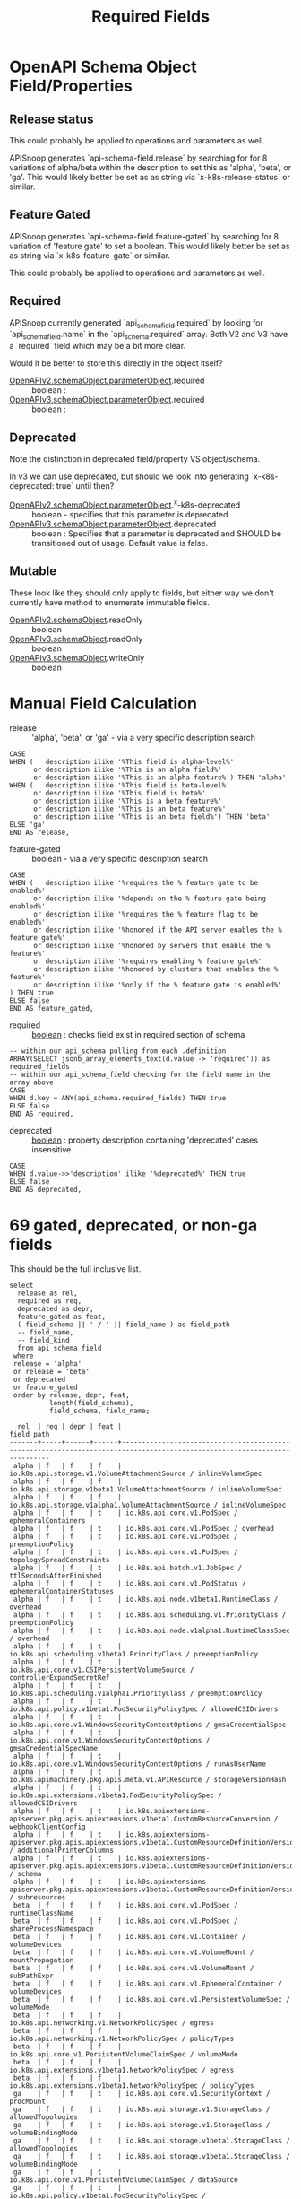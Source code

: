 #+TITLE: Required Fields
* OpenAPI Schema Object Field/Properties
** Release status

This could probably be applied to operations and parameters as well.

APISnoop generates `api-schema-field.release` by searching for for 8 variations
of alpha/beta within the description to set this as 'alpha', 'beta', or 'ga'.
This would likely better be set as as string via `x-k8s-release-status` or
similar.

** Feature Gated

APISnoop generates `api-schema-field.feature-gated` by searching for 8 variation
of 'feature gate' to set a boolean. This would likely better be set as as string
via `x-k8s-feature-gate` or similar.

This could probably be applied to operations and parameters as well.

** Required
   
APISnoop currently generated `api_schema_field.required` by looking for
`api_schema_field.name` in the `api_schema.required` array. Both V2 and V3 have
a `required` field which may be a bit more clear.

Would it be better to store this directly in the object itself?

- [[https://swagger.io/specification/v2/#parameterObject][OpenAPIv2.schemaObject.parameterObject]].required :: boolean :
- [[https://swagger.io/specification/#parameterObject][OpenAPIv3.schemaObject.parameterObject]].required :: boolean :

** Deprecated

Note the distinction in deprecated field/property VS object/schema.

In v3 we can use deprecated, but should we look into generating `x-k8s-deprecated: true` until then?

- [[https://swagger.io/specification/v2/#parameterObject][OpenAPIv2.schemaObject.parameterObject]].^x-k8s-deprecated :: boolean - specifies that this parameter is deprecated
- [[https://swagger.io/specification/#parameterObject][OpenAPIv3.schemaObject.parameterObject]].deprecated :: boolean : Specifies that a parameter is
     deprecated and SHOULD be transitioned out of usage. Default value is false.

** Mutable

These look like they should only apply to fields, but either way we don't currently have method to enumerate immutable fields.

- [[https://swagger.io/specification/v2/#schemaObject][OpenAPIv2.schemaObject]].readOnly :: boolean
- [[https://swagger.io/specification/v2/#schemaObject][OpenAPIv3.schemaObject]].readOnly :: boolean
- [[https://swagger.io/specification/v2/#schemaObject][OpenAPIv3.schemaObject]].writeOnly :: boolean

* Manual Field Calculation
  
- release :: 'alpha', 'beta', or 'ga' - via a very specific description search 

#+NAME: feature gated query matcher
#+BEGIN_SRC sql-mode
  CASE
  WHEN (   description ilike '%This field is alpha-level%'
        or description ilike '%This is an alpha field%'
        or description ilike '%This is an alpha feature%') THEN 'alpha'
  WHEN (   description ilike '%This field is beta-level%'
        or description ilike '%This field is beta%'
        or description ilike '%This is a beta feature%'
        or description ilike '%This is an beta feature%'
        or description ilike '%This is an beta field%') THEN 'beta'
  ELSE 'ga'
  END AS release,
#+END_SRC

- feature-gated :: boolean - via a very specific description search

#+NAME: feature gated query matcher
#+BEGIN_SRC sql-mode
  CASE
  WHEN (   description ilike '%requires the % feature gate to be enabled%'
        or description ilike '%depends on the % feature gate being enabled%'
        or description ilike '%requires the % feature flag to be enabled%'
        or description ilike '%honored if the API server enables the % feature gate%'
        or description ilike '%honored by servers that enable the % feature%'
        or description ilike '%requires enabling % feature gate%'
        or description ilike '%honored by clusters that enables the % feature%'
        or description ilike '%only if the % feature gate is enabled%'
  ) THEN true
  ELSE false
  END AS feature_gated,
#+END_SRC

- required :: _boolean_ : checks field exist in required section of schema

#+BEGIN_SRC sql-mode
  -- within our api_schema pulling from each .definition
  ARRAY(SELECT jsonb_array_elements_text(d.value -> 'required')) as required_fields
  -- within our api_schema_field checking for the field name in the array above
  CASE
  WHEN d.key = ANY(api_schema.required_fields) THEN true
  ELSE false
  END AS required,
#+END_SRC

- deprecated :: _boolean_ : property description containing 'deprecated' cases insensitive

#+NAME: any mention of deprecation gives us this flag
#+BEGIN_SRC sql-mode
  CASE
  WHEN d.value->>'description' ilike '%deprecated%' THEN true
  ELSE false
  END AS deprecated,
#+END_SRC

* 69 gated, deprecated, or non-ga fields

This should be the full inclusive list.

#+NAME: alpha/beta, deprecated or feature_gated PodSpec fields
#+BEGIN_SRC sql-mode :exports both :eval never-export
  select
    release as rel,
    required as req,
    deprecated as depr,
    feature_gated as feat,
    ( field_schema || ' / ' || field_name ) as field_path
    -- field_name,
    -- field_kind
    from api_schema_field
   where
   release = 'alpha'
   or release = 'beta'
   or deprecated
   or feature_gated
   order by release, depr, feat,
            length(field_schema),
            field_schema, field_name;
#+END_SRC

#+RESULTS: alpha/beta, deprecated or feature_gated PodSpec fields
#+begin_src sql-mode
  rel  | req | depr | feat |                                                        field_path                                                        
-------+-----+------+------+--------------------------------------------------------------------------------------------------------------------------
 alpha | f   | f    | f    | io.k8s.api.storage.v1.VolumeAttachmentSource / inlineVolumeSpec
 alpha | f   | f    | f    | io.k8s.api.storage.v1beta1.VolumeAttachmentSource / inlineVolumeSpec
 alpha | f   | f    | f    | io.k8s.api.storage.v1alpha1.VolumeAttachmentSource / inlineVolumeSpec
 alpha | f   | f    | t    | io.k8s.api.core.v1.PodSpec / ephemeralContainers
 alpha | f   | f    | t    | io.k8s.api.core.v1.PodSpec / overhead
 alpha | f   | f    | t    | io.k8s.api.core.v1.PodSpec / preemptionPolicy
 alpha | f   | f    | t    | io.k8s.api.core.v1.PodSpec / topologySpreadConstraints
 alpha | f   | f    | t    | io.k8s.api.batch.v1.JobSpec / ttlSecondsAfterFinished
 alpha | f   | f    | t    | io.k8s.api.core.v1.PodStatus / ephemeralContainerStatuses
 alpha | f   | f    | t    | io.k8s.api.node.v1beta1.RuntimeClass / overhead
 alpha | f   | f    | t    | io.k8s.api.scheduling.v1.PriorityClass / preemptionPolicy
 alpha | f   | f    | t    | io.k8s.api.node.v1alpha1.RuntimeClassSpec / overhead
 alpha | f   | f    | t    | io.k8s.api.scheduling.v1beta1.PriorityClass / preemptionPolicy
 alpha | f   | f    | t    | io.k8s.api.core.v1.CSIPersistentVolumeSource / controllerExpandSecretRef
 alpha | f   | f    | t    | io.k8s.api.scheduling.v1alpha1.PriorityClass / preemptionPolicy
 alpha | f   | f    | t    | io.k8s.api.policy.v1beta1.PodSecurityPolicySpec / allowedCSIDrivers
 alpha | f   | f    | t    | io.k8s.api.core.v1.WindowsSecurityContextOptions / gmsaCredentialSpec
 alpha | f   | f    | t    | io.k8s.api.core.v1.WindowsSecurityContextOptions / gmsaCredentialSpecName
 alpha | f   | f    | t    | io.k8s.api.core.v1.WindowsSecurityContextOptions / runAsUserName
 alpha | f   | f    | t    | io.k8s.apimachinery.pkg.apis.meta.v1.APIResource / storageVersionHash
 alpha | f   | f    | t    | io.k8s.api.extensions.v1beta1.PodSecurityPolicySpec / allowedCSIDrivers
 alpha | f   | f    | t    | io.k8s.apiextensions-apiserver.pkg.apis.apiextensions.v1beta1.CustomResourceConversion / webhookClientConfig
 alpha | f   | f    | t    | io.k8s.apiextensions-apiserver.pkg.apis.apiextensions.v1beta1.CustomResourceDefinitionVersion / additionalPrinterColumns
 alpha | f   | f    | t    | io.k8s.apiextensions-apiserver.pkg.apis.apiextensions.v1beta1.CustomResourceDefinitionVersion / schema
 alpha | f   | f    | t    | io.k8s.apiextensions-apiserver.pkg.apis.apiextensions.v1beta1.CustomResourceDefinitionVersion / subresources
 beta  | f   | f    | f    | io.k8s.api.core.v1.PodSpec / runtimeClassName
 beta  | f   | f    | f    | io.k8s.api.core.v1.PodSpec / shareProcessNamespace
 beta  | f   | f    | f    | io.k8s.api.core.v1.Container / volumeDevices
 beta  | f   | f    | f    | io.k8s.api.core.v1.VolumeMount / mountPropagation
 beta  | f   | f    | f    | io.k8s.api.core.v1.VolumeMount / subPathExpr
 beta  | f   | f    | f    | io.k8s.api.core.v1.EphemeralContainer / volumeDevices
 beta  | f   | f    | f    | io.k8s.api.core.v1.PersistentVolumeSpec / volumeMode
 beta  | f   | f    | f    | io.k8s.api.networking.v1.NetworkPolicySpec / egress
 beta  | f   | f    | f    | io.k8s.api.networking.v1.NetworkPolicySpec / policyTypes
 beta  | f   | f    | f    | io.k8s.api.core.v1.PersistentVolumeClaimSpec / volumeMode
 beta  | f   | f    | f    | io.k8s.api.extensions.v1beta1.NetworkPolicySpec / egress
 beta  | f   | f    | f    | io.k8s.api.extensions.v1beta1.NetworkPolicySpec / policyTypes
 ga    | f   | f    | t    | io.k8s.api.core.v1.SecurityContext / procMount
 ga    | f   | f    | t    | io.k8s.api.storage.v1.StorageClass / allowedTopologies
 ga    | f   | f    | t    | io.k8s.api.storage.v1.StorageClass / volumeBindingMode
 ga    | f   | f    | t    | io.k8s.api.storage.v1beta1.StorageClass / allowedTopologies
 ga    | f   | f    | t    | io.k8s.api.storage.v1beta1.StorageClass / volumeBindingMode
 ga    | f   | f    | t    | io.k8s.api.core.v1.PersistentVolumeClaimSpec / dataSource
 ga    | f   | f    | t    | io.k8s.api.policy.v1beta1.PodSecurityPolicySpec / allowedProcMountTypes
 ga    | f   | f    | t    | io.k8s.api.policy.v1beta1.PodSecurityPolicySpec / runAsGroup
 ga    | f   | f    | t    | io.k8s.api.policy.v1beta1.PodSecurityPolicySpec / runtimeClass
 ga    | f   | f    | t    | io.k8s.api.extensions.v1beta1.PodSecurityPolicySpec / allowedProcMountTypes
 ga    | f   | f    | t    | io.k8s.api.extensions.v1beta1.PodSecurityPolicySpec / runAsGroup
 ga    | f   | f    | t    | io.k8s.api.extensions.v1beta1.PodSecurityPolicySpec / runtimeClass
 ga    | f   | t    | f    | io.k8s.api.core.v1.Volume / gitRepo
 ga    | f   | t    | f    | io.k8s.api.core.v1.PodSpec / serviceAccount
 ga    | f   | t    | f    | io.k8s.api.core.v1.NodeSpec / externalID
 ga    | f   | t    | f    | io.k8s.api.core.v1.NodeStatus / phase
 ga    | f   | t    | f    | io.k8s.api.core.v1.EventSeries / state
 ga    | f   | t    | f    | io.k8s.api.events.v1beta1.Event / deprecatedCount
 ga    | f   | t    | f    | io.k8s.api.events.v1beta1.Event / deprecatedFirstTimestamp
 ga    | f   | t    | f    | io.k8s.api.events.v1beta1.Event / deprecatedLastTimestamp
 ga    | f   | t    | f    | io.k8s.api.events.v1beta1.Event / deprecatedSource
 ga    | t   | t    | f    | io.k8s.api.events.v1beta1.EventSeries / state
 ga    | f   | t    | f    | io.k8s.api.apps.v1beta1.DeploymentSpec / rollbackTo
 ga    | f   | t    | f    | io.k8s.api.core.v1.FlockerVolumeSource / datasetName
 ga    | f   | t    | f    | io.k8s.api.core.v1.PersistentVolumeSpec / persistentVolumeReclaimPolicy
 ga    | f   | t    | f    | io.k8s.api.extensions.v1beta1.DaemonSetSpec / templateGeneration
 ga    | f   | t    | f    | io.k8s.api.extensions.v1beta1.DeploymentSpec / rollbackTo
 ga    | f   | t    | f    | io.k8s.apimachinery.pkg.apis.meta.v1.ListMeta / selfLink
 ga    | f   | t    | f    | io.k8s.apimachinery.pkg.apis.meta.v1.ObjectMeta / selfLink
 ga    | f   | t    | f    | io.k8s.apimachinery.pkg.apis.meta.v1.DeleteOptions / orphanDependents
 ga    | f   | t    | f    | io.k8s.apiextensions-apiserver.pkg.apis.apiextensions.v1.CustomResourceDefinitionSpec / preserveUnknownFields
 ga    | f   | t    | f    | io.k8s.apiextensions-apiserver.pkg.apis.apiextensions.v1beta1.CustomResourceDefinitionSpec / version
(69 rows)

#+end_src

* 12 NonDeprecated GA fields behind FeatureGates

This should be the full inclusive list.

#+NAME: NonDeprecated GA fields behind FeatureGates
#+BEGIN_SRC sql-mode :exports both :eval never-export
  select
    release as rel,
    required as req,
    deprecated as depr,
    feature_gated as feat,
    ( field_schema || ' / ' || field_name ) as field_path
    -- field_name,
    -- field_kind
    from api_schema_field
   where
   release != 'alpha'
   and release != 'beta'
   and not deprecated
   and feature_gated
   order by release, depr, feat,
            length(field_schema),
            field_schema, field_name;
#+END_SRC

#+RESULTS: NonDeprecated GA fields behind FeatureGates
#+begin_src sql-mode
 rel | req | depr | feat |                                 field_path                                  
-----+-----+------+------+-----------------------------------------------------------------------------
 ga  | f   | f    | t    | io.k8s.api.core.v1.SecurityContext / procMount
 ga  | f   | f    | t    | io.k8s.api.storage.v1.StorageClass / allowedTopologies
 ga  | f   | f    | t    | io.k8s.api.storage.v1.StorageClass / volumeBindingMode
 ga  | f   | f    | t    | io.k8s.api.storage.v1beta1.StorageClass / allowedTopologies
 ga  | f   | f    | t    | io.k8s.api.storage.v1beta1.StorageClass / volumeBindingMode
 ga  | f   | f    | t    | io.k8s.api.core.v1.PersistentVolumeClaimSpec / dataSource
 ga  | f   | f    | t    | io.k8s.api.policy.v1beta1.PodSecurityPolicySpec / allowedProcMountTypes
 ga  | f   | f    | t    | io.k8s.api.policy.v1beta1.PodSecurityPolicySpec / runAsGroup
 ga  | f   | f    | t    | io.k8s.api.policy.v1beta1.PodSecurityPolicySpec / runtimeClass
 ga  | f   | f    | t    | io.k8s.api.extensions.v1beta1.PodSecurityPolicySpec / allowedProcMountTypes
 ga  | f   | f    | t    | io.k8s.api.extensions.v1beta1.PodSecurityPolicySpec / runAsGroup
 ga  | f   | f    | t    | io.k8s.api.extensions.v1beta1.PodSecurityPolicySpec / runtimeClass
(12 rows)

#+end_src

* 606 required of 2797 total fields

This should be the full inclusive list.
** 2797 total field
#+NAME: count all fields
#+BEGIN_SRC sql-mode :exports both :eval never-export
  select count(*) from api_schema_field;
#+END_SRC

#+RESULTS: count all fields
#+begin_src sql-mode
 count 
-------
  2797
(1 row)

#+end_src

** 606 required fields

#+NAME: All required fields
#+BEGIN_SRC sql-mode :exports both :eval never-export
  select
    release as rel,
    required as req,
    deprecated as depr,
    feature_gated as feat,
    ( field_schema || ' / ' || field_name ) as field_path
    -- field_name,
    -- field_kind
    from api_schema_field
   where required
   order by release, depr, feat,
            length(field_schema),
            field_schema, field_name;
#+END_SRC

#+RESULTS: All required fields
#+begin_src sql-mode
 rel | req | depr | feat |                                                    field_path                                                     
-----+-----+------+------+-------------------------------------------------------------------------------------------------------------------
 ga  | t   | f    | f    | io.k8s.api.core.v1.Event / involvedObject
 ga  | t   | f    | f    | io.k8s.api.core.v1.Event / metadata
 ga  | t   | f    | f    | io.k8s.api.core.v1.Taint / effect
 ga  | t   | f    | f    | io.k8s.api.core.v1.Taint / key
 ga  | t   | f    | f    | io.k8s.api.core.v1.EnvVar / name
 ga  | t   | f    | f    | io.k8s.api.core.v1.Sysctl / name
 ga  | t   | f    | f    | io.k8s.api.core.v1.Sysctl / value
 ga  | t   | f    | f    | io.k8s.api.core.v1.Volume / name
 ga  | t   | f    | f    | io.k8s.api.core.v1.Binding / target
 ga  | t   | f    | f    | io.k8s.api.core.v1.PodList / items
 ga  | t   | f    | f    | io.k8s.api.core.v1.PodSpec / containers
 ga  | t   | f    | f    | io.k8s.api.rbac.v1.RoleRef / apiGroup
 ga  | t   | f    | f    | io.k8s.api.rbac.v1.RoleRef / kind
 ga  | t   | f    | f    | io.k8s.api.rbac.v1.RoleRef / name
 ga  | t   | f    | f    | io.k8s.api.rbac.v1.Subject / kind
 ga  | t   | f    | f    | io.k8s.api.rbac.v1.Subject / name
 ga  | t   | f    | f    | io.k8s.api.batch.v1.JobList / items
 ga  | t   | f    | f    | io.k8s.api.batch.v1.JobSpec / template
 ga  | t   | f    | f    | io.k8s.api.core.v1.NodeList / items
 ga  | t   | f    | f    | io.k8s.api.rbac.v1.RoleList / items
 ga  | t   | f    | f    | io.k8s.api.core.v1.Container / name
 ga  | t   | f    | f    | io.k8s.api.core.v1.EventList / items
 ga  | t   | f    | f    | io.k8s.api.core.v1.KeyToPath / key
 ga  | t   | f    | f    | io.k8s.api.core.v1.KeyToPath / path
 ga  | t   | f    | f    | io.k8s.api.core.v1.HTTPHeader / name
 ga  | t   | f    | f    | io.k8s.api.core.v1.HTTPHeader / value
 ga  | t   | f    | f    | io.k8s.api.core.v1.SecretList / items
 ga  | t   | f    | f    | io.k8s.api.rbac.v1.PolicyRule / verbs
 ga  | t   | f    | f    | io.k8s.api.core.v1.NodeAddress / address
 ga  | t   | f    | f    | io.k8s.api.core.v1.NodeAddress / type
 ga  | t   | f    | f    | io.k8s.api.core.v1.ServiceList / items
 ga  | t   | f    | f    | io.k8s.api.core.v1.ServicePort / port
 ga  | t   | f    | f    | io.k8s.api.core.v1.VolumeMount / mountPath
 ga  | t   | f    | f    | io.k8s.api.core.v1.VolumeMount / name
 ga  | t   | f    | f    | io.k8s.api.rbac.v1.RoleBinding / roleRef
 ga  | t   | f    | f    | io.k8s.api.core.v1.EndpointPort / port
 ga  | t   | f    | f    | io.k8s.api.core.v1.NodeSelector / nodeSelectorTerms
 ga  | t   | f    | f    | io.k8s.api.core.v1.PodCondition / status
 ga  | t   | f    | f    | io.k8s.api.core.v1.PodCondition / type
 ga  | t   | f    | f    | io.k8s.api.core.v1.VolumeDevice / devicePath
 ga  | t   | f    | f    | io.k8s.api.core.v1.VolumeDevice / name
 ga  | t   | f    | f    | io.k8s.api.events.v1beta1.Event / eventTime
 ga  | t   | f    | f    | io.k8s.api.rbac.v1beta1.RoleRef / apiGroup
 ga  | t   | f    | f    | io.k8s.api.rbac.v1beta1.RoleRef / kind
 ga  | t   | f    | f    | io.k8s.api.rbac.v1beta1.RoleRef / name
 ga  | t   | f    | f    | io.k8s.api.rbac.v1beta1.Subject / kind
 ga  | t   | f    | f    | io.k8s.api.rbac.v1beta1.Subject / name
 ga  | t   | f    | f    | io.k8s.api.apps.v1.DaemonSetList / items
 ga  | t   | f    | f    | io.k8s.api.apps.v1.DaemonSetSpec / selector
 ga  | t   | f    | f    | io.k8s.api.apps.v1.DaemonSetSpec / template
 ga  | t   | f    | f    | io.k8s.api.batch.v1.JobCondition / status
 ga  | t   | f    | f    | io.k8s.api.batch.v1.JobCondition / type
 ga  | t   | f    | f    | io.k8s.api.core.v1.ConfigMapList / items
 ga  | t   | f    | f    | io.k8s.api.core.v1.ContainerPort / containerPort
 ga  | t   | f    | f    | io.k8s.api.core.v1.EndpointsList / items
 ga  | t   | f    | f    | io.k8s.api.core.v1.HTTPGetAction / port
 ga  | t   | f    | f    | io.k8s.api.core.v1.NamespaceList / items
 ga  | t   | f    | f    | io.k8s.api.core.v1.NodeCondition / status
 ga  | t   | f    | f    | io.k8s.api.core.v1.NodeCondition / type
 ga  | t   | f    | f    | io.k8s.api.networking.v1.IPBlock / cidr
 ga  | t   | f    | f    | io.k8s.api.rbac.v1alpha1.RoleRef / apiGroup
 ga  | t   | f    | f    | io.k8s.api.rbac.v1alpha1.RoleRef / kind
 ga  | t   | f    | f    | io.k8s.api.rbac.v1alpha1.RoleRef / name
 ga  | t   | f    | f    | io.k8s.api.rbac.v1alpha1.Subject / kind
 ga  | t   | f    | f    | io.k8s.api.rbac.v1alpha1.Subject / name
 ga  | t   | f    | f    | io.k8s.api.rbac.v1beta1.RoleList / items
 ga  | t   | f    | f    | io.k8s.api.apps.v1.DeploymentList / items
 ga  | t   | f    | f    | io.k8s.api.apps.v1.DeploymentSpec / selector
 ga  | t   | f    | f    | io.k8s.api.apps.v1.DeploymentSpec / template
 ga  | t   | f    | f    | io.k8s.api.apps.v1.ReplicaSetList / items
 ga  | t   | f    | f    | io.k8s.api.apps.v1.ReplicaSetSpec / selector
 ga  | t   | f    | f    | io.k8s.api.core.v1.AttachedVolume / devicePath
 ga  | t   | f    | f    | io.k8s.api.core.v1.AttachedVolume / name
 ga  | t   | f    | f    | io.k8s.api.core.v1.ContainerImage / names
 ga  | t   | f    | f    | io.k8s.api.core.v1.DaemonEndpoint / Port
 ga  | t   | f    | f    | io.k8s.api.core.v1.LimitRangeList / items
 ga  | t   | f    | f    | io.k8s.api.core.v1.LimitRangeSpec / limits
 ga  | t   | f    | f    | io.k8s.api.core.v1.NodeSystemInfo / architecture
 ga  | t   | f    | f    | io.k8s.api.core.v1.NodeSystemInfo / bootID
 ga  | t   | f    | f    | io.k8s.api.core.v1.NodeSystemInfo / containerRuntimeVersion
 ga  | t   | f    | f    | io.k8s.api.core.v1.NodeSystemInfo / kernelVersion
 ga  | t   | f    | f    | io.k8s.api.core.v1.NodeSystemInfo / kubeletVersion
 ga  | t   | f    | f    | io.k8s.api.core.v1.NodeSystemInfo / kubeProxyVersion
 ga  | t   | f    | f    | io.k8s.api.core.v1.NodeSystemInfo / machineID
 ga  | t   | f    | f    | io.k8s.api.core.v1.NodeSystemInfo / operatingSystem
 ga  | t   | f    | f    | io.k8s.api.core.v1.NodeSystemInfo / osImage
 ga  | t   | f    | f    | io.k8s.api.core.v1.NodeSystemInfo / systemUUID
 ga  | t   | f    | f    | io.k8s.api.policy.v1beta1.IDRange / max
 ga  | t   | f    | f    | io.k8s.api.policy.v1beta1.IDRange / min
 ga  | t   | f    | f    | io.k8s.api.rbac.v1alpha1.RoleList / items
 ga  | t   | f    | f    | io.k8s.api.apps.v1.DaemonSetStatus / currentNumberScheduled
 ga  | t   | f    | f    | io.k8s.api.apps.v1.DaemonSetStatus / desiredNumberScheduled
 ga  | t   | f    | f    | io.k8s.api.apps.v1.DaemonSetStatus / numberMisscheduled
 ga  | t   | f    | f    | io.k8s.api.apps.v1.DaemonSetStatus / numberReady
 ga  | t   | f    | f    | io.k8s.api.apps.v1.StatefulSetList / items
 ga  | t   | f    | f    | io.k8s.api.apps.v1.StatefulSetSpec / selector
 ga  | t   | f    | f    | io.k8s.api.apps.v1.StatefulSetSpec / serviceName
 ga  | t   | f    | f    | io.k8s.api.apps.v1.StatefulSetSpec / template
 ga  | t   | f    | f    | io.k8s.api.core.v1.ContainerStatus / image
 ga  | t   | f    | f    | io.k8s.api.core.v1.ContainerStatus / imageID
 ga  | t   | f    | f    | io.k8s.api.core.v1.ContainerStatus / name
 ga  | t   | f    | f    | io.k8s.api.core.v1.ContainerStatus / ready
 ga  | t   | f    | f    | io.k8s.api.core.v1.ContainerStatus / restartCount
 ga  | t   | f    | f    | io.k8s.api.core.v1.CSIVolumeSource / driver
 ga  | t   | f    | f    | io.k8s.api.core.v1.EndpointAddress / ip
 ga  | t   | f    | f    | io.k8s.api.core.v1.NFSVolumeSource / path
 ga  | t   | f    | f    | io.k8s.api.core.v1.NFSVolumeSource / server
 ga  | t   | f    | f    | io.k8s.api.core.v1.PodAffinityTerm / topologyKey
 ga  | t   | f    | f    | io.k8s.api.core.v1.PodTemplateList / items
 ga  | t   | f    | f    | io.k8s.api.core.v1.RBDVolumeSource / image
 ga  | t   | f    | f    | io.k8s.api.core.v1.RBDVolumeSource / monitors
 ga  | t   | f    | f    | io.k8s.api.core.v1.TCPSocketAction / port
 ga  | t   | f    | f    | io.k8s.api.rbac.v1beta1.PolicyRule / verbs
 ga  | t   | f    | f    | io.k8s.api.rbac.v1.ClusterRoleList / items
 ga  | t   | f    | f    | io.k8s.api.rbac.v1.RoleBindingList / items
 ga  | t   | f    | f    | io.k8s.api.storage.v1beta1.CSINode / spec
 ga  | t   | f    | f    | io.k8s.api.storage.v1.StorageClass / provisioner
 ga  | t   | f    | f    | io.k8s.api.apps.v1beta1.ScaleStatus / replicas
 ga  | t   | f    | f    | io.k8s.api.apps.v1beta2.ScaleStatus / replicas
 ga  | t   | f    | f    | io.k8s.api.apps.v1.ReplicaSetStatus / replicas
 ga  | t   | f    | f    | io.k8s.api.core.v1.FlexVolumeSource / driver
 ga  | t   | f    | f    | io.k8s.api.core.v1.PodReadinessGate / conditionType
 ga  | t   | f    | f    | io.k8s.api.events.v1beta1.EventList / items
 ga  | t   | f    | f    | io.k8s.api.rbac.v1alpha1.PolicyRule / verbs
 ga  | t   | f    | f    | io.k8s.api.rbac.v1beta1.RoleBinding / roleRef
 ga  | t   | f    | f    | io.k8s.api.apps.v1.StatefulSetStatus / replicas
 ga  | t   | f    | f    | io.k8s.api.batch.v1beta1.CronJobList / items
 ga  | t   | f    | f    | io.k8s.api.batch.v1beta1.CronJobSpec / jobTemplate
 ga  | t   | f    | f    | io.k8s.api.batch.v1beta1.CronJobSpec / schedule
 ga  | t   | f    | f    | io.k8s.api.coordination.v1.LeaseList / items
 ga  | t   | f    | f    | io.k8s.api.core.v1.ISCSIVolumeSource / iqn
 ga  | t   | f    | f    | io.k8s.api.core.v1.ISCSIVolumeSource / lun
 ga  | t   | f    | f    | io.k8s.api.core.v1.ISCSIVolumeSource / targetPortal
 ga  | t   | f    | f    | io.k8s.api.core.v1.LocalVolumeSource / path
 ga  | t   | f    | f    | io.k8s.api.core.v1.ResourceQuotaList / items
 ga  | t   | f    | f    | io.k8s.api.core.v1.SecretKeySelector / key
 ga  | t   | f    | f    | io.k8s.apimachinery.pkg.version.Info / buildDate
 ga  | t   | f    | f    | io.k8s.apimachinery.pkg.version.Info / compiler
 ga  | t   | f    | f    | io.k8s.apimachinery.pkg.version.Info / gitCommit
 ga  | t   | f    | f    | io.k8s.apimachinery.pkg.version.Info / gitTreeState
 ga  | t   | f    | f    | io.k8s.apimachinery.pkg.version.Info / gitVersion
 ga  | t   | f    | f    | io.k8s.apimachinery.pkg.version.Info / goVersion
 ga  | t   | f    | f    | io.k8s.apimachinery.pkg.version.Info / major
 ga  | t   | f    | f    | io.k8s.apimachinery.pkg.version.Info / minor
 ga  | t   | f    | f    | io.k8s.apimachinery.pkg.version.Info / platform
 ga  | t   | f    | f    | io.k8s.api.node.v1beta1.RuntimeClass / handler
 ga  | t   | f    | f    | io.k8s.api.rbac.v1alpha1.RoleBinding / roleRef
 ga  | t   | f    | f    | io.k8s.api.storage.v1beta1.CSIDriver / spec
 ga  | t   | f    | f    | io.k8s.api.apps.v1beta2.DaemonSetList / items
 ga  | t   | f    | f    | io.k8s.api.apps.v1beta2.DaemonSetSpec / selector
 ga  | t   | f    | f    | io.k8s.api.apps.v1beta2.DaemonSetSpec / template
 ga  | t   | f    | f    | io.k8s.api.apps.v1.ControllerRevision / revision
 ga  | t   | f    | f    | io.k8s.api.apps.v1.DaemonSetCondition / status
 ga  | t   | f    | f    | io.k8s.api.apps.v1.DaemonSetCondition / type
 ga  | t   | f    | f    | io.k8s.api.autoscaling.v1.ScaleStatus / replicas
 ga  | t   | f    | f    | io.k8s.api.batch.v2alpha1.CronJobList / items
 ga  | t   | f    | f    | io.k8s.api.batch.v2alpha1.CronJobSpec / jobTemplate
 ga  | t   | f    | f    | io.k8s.api.batch.v2alpha1.CronJobSpec / schedule
 ga  | t   | f    | f    | io.k8s.api.core.v1.CephFSVolumeSource / monitors
 ga  | t   | f    | f    | io.k8s.api.core.v1.CinderVolumeSource / volumeID
 ga  | t   | f    | f    | io.k8s.api.core.v1.ComponentCondition / status
 ga  | t   | f    | f    | io.k8s.api.core.v1.ComponentCondition / type
 ga  | t   | f    | f    | io.k8s.api.core.v1.EphemeralContainer / name
 ga  | t   | f    | f    | io.k8s.api.core.v1.ServiceAccountList / items
 ga  | t   | f    | f    | io.k8s.api.events.v1beta1.EventSeries / count
 ga  | t   | f    | f    | io.k8s.api.events.v1beta1.EventSeries / lastObservedTime
 ga  | t   | f    | f    | io.k8s.api.extensions.v1beta1.IDRange / max
 ga  | t   | f    | f    | io.k8s.api.extensions.v1beta1.IDRange / min
 ga  | t   | f    | f    | io.k8s.api.extensions.v1beta1.IPBlock / cidr
 ga  | t   | f    | f    | io.k8s.api.node.v1alpha1.RuntimeClass / spec
 ga  | t   | f    | f    | io.k8s.api.rbac.v1.ClusterRoleBinding / roleRef
 ga  | t   | f    | f    | io.k8s.api.apps.v1beta1.DeploymentList / items
 ga  | t   | f    | f    | io.k8s.api.apps.v1beta1.DeploymentSpec / template
 ga  | t   | f    | f    | io.k8s.api.apps.v1beta2.DeploymentList / items
 ga  | t   | f    | f    | io.k8s.api.apps.v1beta2.DeploymentSpec / selector
 ga  | t   | f    | f    | io.k8s.api.apps.v1beta2.DeploymentSpec / template
 ga  | t   | f    | f    | io.k8s.api.apps.v1beta2.ReplicaSetList / items
 ga  | t   | f    | f    | io.k8s.api.apps.v1beta2.ReplicaSetSpec / selector
 ga  | t   | f    | f    | io.k8s.api.apps.v1.DeploymentCondition / status
 ga  | t   | f    | f    | io.k8s.api.apps.v1.DeploymentCondition / type
 ga  | t   | f    | f    | io.k8s.api.apps.v1.ReplicaSetCondition / status
 ga  | t   | f    | f    | io.k8s.api.apps.v1.ReplicaSetCondition / type
 ga  | t   | f    | f    | io.k8s.api.core.v1.ComponentStatusList / items
 ga  | t   | f    | f    | io.k8s.api.core.v1.GitRepoVolumeSource / repository
 ga  | t   | f    | f    | io.k8s.api.core.v1.ObjectFieldSelector / fieldPath
 ga  | t   | f    | f    | io.k8s.api.core.v1.QuobyteVolumeSource / registry
 ga  | t   | f    | f    | io.k8s.api.core.v1.QuobyteVolumeSource / volume
 ga  | t   | f    | f    | io.k8s.api.core.v1.ScaleIOVolumeSource / gateway
 ga  | t   | f    | f    | io.k8s.api.core.v1.ScaleIOVolumeSource / secretRef
 ga  | t   | f    | f    | io.k8s.api.core.v1.ScaleIOVolumeSource / system
 ga  | t   | f    | f    | io.k8s.api.scheduling.v1.PriorityClass / value
 ga  | t   | f    | f    | io.k8s.api.storage.v1beta1.CSINodeList / items
 ga  | t   | f    | f    | io.k8s.api.storage.v1beta1.CSINodeSpec / drivers
 ga  | t   | f    | f    | io.k8s.api.storage.v1.StorageClassList / items
 ga  | t   | f    | f    | io.k8s.api.storage.v1.VolumeAttachment / spec
 ga  | t   | f    | f    | io.k8s.api.apps.v1beta1.StatefulSetList / items
 ga  | t   | f    | f    | io.k8s.api.apps.v1beta1.StatefulSetSpec / serviceName
 ga  | t   | f    | f    | io.k8s.api.apps.v1beta1.StatefulSetSpec / template
 ga  | t   | f    | f    | io.k8s.api.apps.v1beta2.DaemonSetStatus / currentNumberScheduled
 ga  | t   | f    | f    | io.k8s.api.apps.v1beta2.DaemonSetStatus / desiredNumberScheduled
 ga  | t   | f    | f    | io.k8s.api.apps.v1beta2.DaemonSetStatus / numberMisscheduled
 ga  | t   | f    | f    | io.k8s.api.apps.v1beta2.DaemonSetStatus / numberReady
 ga  | t   | f    | f    | io.k8s.api.apps.v1beta2.StatefulSetList / items
 ga  | t   | f    | f    | io.k8s.api.apps.v1beta2.StatefulSetSpec / selector
 ga  | t   | f    | f    | io.k8s.api.apps.v1beta2.StatefulSetSpec / serviceName
 ga  | t   | f    | f    | io.k8s.api.apps.v1beta2.StatefulSetSpec / template
 ga  | t   | f    | f    | io.k8s.api.apps.v1.StatefulSetCondition / status
 ga  | t   | f    | f    | io.k8s.api.apps.v1.StatefulSetCondition / type
 ga  | t   | f    | f    | io.k8s.api.core.v1.ConfigMapKeySelector / key
 ga  | t   | f    | f    | io.k8s.api.core.v1.HostPathVolumeSource / path
 ga  | t   | f    | f    | io.k8s.api.core.v1.PersistentVolumeList / items
 ga  | t   | f    | f    | io.k8s.api.core.v1.PortworxVolumeSource / volumeID
 ga  | t   | f    | f    | io.k8s.api.policy.v1beta1.HostPortRange / max
 ga  | t   | f    | f    | io.k8s.api.policy.v1beta1.HostPortRange / min
 ga  | t   | f    | f    | io.k8s.api.rbac.v1beta1.ClusterRoleList / items
 ga  | t   | f    | f    | io.k8s.api.rbac.v1beta1.RoleBindingList / items
 ga  | t   | f    | f    | io.k8s.api.storage.v1beta1.StorageClass / provisioner
 ga  | t   | f    | f    | io.k8s.api.apps.v1beta2.ReplicaSetStatus / replicas
 ga  | t   | f    | f    | io.k8s.api.authentication.v1.TokenReview / spec
 ga  | t   | f    | f    | io.k8s.api.authorization.v1.ResourceRule / verbs
 ga  | t   | f    | f    | io.k8s.api.core.v1.AzureDiskVolumeSource / diskName
 ga  | t   | f    | f    | io.k8s.api.core.v1.AzureDiskVolumeSource / diskURI
 ga  | t   | f    | f    | io.k8s.api.core.v1.AzureFileVolumeSource / secretName
 ga  | t   | f    | f    | io.k8s.api.core.v1.AzureFileVolumeSource / shareName
 ga  | t   | f    | f    | io.k8s.api.core.v1.DownwardAPIVolumeFile / path
 ga  | t   | f    | f    | io.k8s.api.core.v1.GlusterfsVolumeSource / endpoints
 ga  | t   | f    | f    | io.k8s.api.core.v1.GlusterfsVolumeSource / path
 ga  | t   | f    | f    | io.k8s.api.core.v1.ProjectedVolumeSource / sources
 ga  | t   | f    | f    | io.k8s.api.core.v1.ResourceFieldSelector / resource
 ga  | t   | f    | f    | io.k8s.api.node.v1beta1.RuntimeClassList / items
 ga  | t   | f    | f    | io.k8s.api.rbac.v1alpha1.ClusterRoleList / items
 ga  | t   | f    | f    | io.k8s.api.rbac.v1alpha1.RoleBindingList / items
 ga  | t   | f    | f    | io.k8s.api.storage.v1beta1.CSIDriverList / items
 ga  | t   | f    | f    | io.k8s.api.storage.v1beta1.CSINodeDriver / name
 ga  | t   | f    | f    | io.k8s.api.storage.v1beta1.CSINodeDriver / nodeID
 ga  | t   | f    | f    | io.k8s.api.apps.v1beta1.StatefulSetStatus / replicas
 ga  | t   | f    | f    | io.k8s.api.apps.v1beta2.StatefulSetStatus / replicas
 ga  | t   | f    | f    | io.k8s.api.apps.v1.ControllerRevisionList / items
 ga  | t   | f    | f    | io.k8s.api.authentication.v1.TokenRequest / spec
 ga  | t   | f    | f    | io.k8s.api.autoscaling.v2beta1.MetricSpec / type
 ga  | t   | f    | f    | io.k8s.api.autoscaling.v2beta2.MetricSpec / type
 ga  | t   | f    | f    | io.k8s.api.coordination.v1beta1.LeaseList / items
 ga  | t   | f    | f    | io.k8s.api.extensions.v1beta1.IngressList / items
 ga  | t   | f    | f    | io.k8s.api.extensions.v1beta1.ScaleStatus / replicas
 ga  | t   | f    | f    | io.k8s.api.networking.v1beta1.IngressList / items
 ga  | t   | f    | f    | io.k8s.api.node.v1alpha1.RuntimeClassList / items
 ga  | t   | f    | f    | io.k8s.api.node.v1alpha1.RuntimeClassSpec / runtimeHandler
 ga  | t   | f    | f    | io.k8s.api.rbac.v1.ClusterRoleBindingList / items
 ga  | t   | f    | f    | io.k8s.api.apps.v1beta1.ControllerRevision / revision
 ga  | t   | f    | f    | io.k8s.api.apps.v1beta1.DeploymentRollback / name
 ga  | t   | f    | f    | io.k8s.api.apps.v1beta1.DeploymentRollback / rollbackTo
 ga  | t   | f    | f    | io.k8s.api.apps.v1beta2.ControllerRevision / revision
 ga  | t   | f    | f    | io.k8s.api.apps.v1beta2.DaemonSetCondition / status
 ga  | t   | f    | f    | io.k8s.api.apps.v1beta2.DaemonSetCondition / type
 ga  | t   | f    | f    | io.k8s.api.core.v1.NodeSelectorRequirement / key
 ga  | t   | f    | f    | io.k8s.api.core.v1.NodeSelectorRequirement / operator
 ga  | t   | f    | f    | io.k8s.api.core.v1.PreferredSchedulingTerm / preference
 ga  | t   | f    | f    | io.k8s.api.core.v1.PreferredSchedulingTerm / weight
 ga  | t   | f    | f    | io.k8s.api.core.v1.WeightedPodAffinityTerm / podAffinityTerm
 ga  | t   | f    | f    | io.k8s.api.core.v1.WeightedPodAffinityTerm / weight
 ga  | t   | f    | f    | io.k8s.api.networking.v1.NetworkPolicyList / items
 ga  | t   | f    | f    | io.k8s.api.networking.v1.NetworkPolicySpec / podSelector
 ga  | t   | f    | f    | io.k8s.api.policy.v1beta1.AllowedCSIDriver / name
 ga  | t   | f    | f    | io.k8s.api.rbac.v1beta1.ClusterRoleBinding / roleRef
 ga  | t   | f    | f    | io.k8s.api.scheduling.v1.PriorityClassList / items
 ga  | t   | f    | f    | io.k8s.api.settings.v1alpha1.PodPresetList / items
 ga  | t   | f    | f    | io.k8s.api.storage.v1.VolumeAttachmentList / items
 ga  | t   | f    | f    | io.k8s.api.storage.v1.VolumeAttachmentSpec / attacher
 ga  | t   | f    | f    | io.k8s.api.storage.v1.VolumeAttachmentSpec / nodeName
 ga  | t   | f    | f    | io.k8s.api.storage.v1.VolumeAttachmentSpec / source
 ga  | t   | f    | f    | io.k8s.api.apps.v1beta1.DeploymentCondition / status
 ga  | t   | f    | f    | io.k8s.api.apps.v1beta1.DeploymentCondition / type
 ga  | t   | f    | f    | io.k8s.api.apps.v1beta2.DeploymentCondition / status
 ga  | t   | f    | f    | io.k8s.api.apps.v1beta2.DeploymentCondition / type
 ga  | t   | f    | f    | io.k8s.api.apps.v1beta2.ReplicaSetCondition / status
 ga  | t   | f    | f    | io.k8s.api.apps.v1beta2.ReplicaSetCondition / type
 ga  | t   | f    | f    | io.k8s.api.authorization.v1.NonResourceRule / verbs
 ga  | t   | f    | f    | io.k8s.api.autoscaling.v2beta1.MetricStatus / type
 ga  | t   | f    | f    | io.k8s.api.autoscaling.v2beta2.MetricStatus / type
 ga  | t   | f    | f    | io.k8s.api.autoscaling.v2beta2.MetricTarget / type
 ga  | t   | f    | f    | io.k8s.api.core.v1.ContainerStateTerminated / exitCode
 ga  | t   | f    | f    | io.k8s.api.core.v1.TopologySpreadConstraint / maxSkew
 ga  | t   | f    | f    | io.k8s.api.core.v1.TopologySpreadConstraint / topologyKey
 ga  | t   | f    | f    | io.k8s.api.core.v1.TopologySpreadConstraint / whenUnsatisfiable
 ga  | t   | f    | f    | io.k8s.api.extensions.v1beta1.DaemonSetList / items
 ga  | t   | f    | f    | io.k8s.api.extensions.v1beta1.DaemonSetSpec / template
 ga  | t   | f    | f    | io.k8s.api.extensions.v1beta1.HostPortRange / max
 ga  | t   | f    | f    | io.k8s.api.extensions.v1beta1.HostPortRange / min
 ga  | t   | f    | f    | io.k8s.api.policy.v1beta1.AllowedFlexVolume / driver
 ga  | t   | f    | f    | io.k8s.api.rbac.v1alpha1.ClusterRoleBinding / roleRef
 ga  | t   | f    | f    | io.k8s.api.scheduling.v1beta1.PriorityClass / value
 ga  | t   | f    | f    | io.k8s.api.storage.v1beta1.StorageClassList / items
 ga  | t   | f    | f    | io.k8s.api.storage.v1beta1.VolumeAttachment / spec
 ga  | t   | f    | f    | io.k8s.api.apps.v1beta1.StatefulSetCondition / status
 ga  | t   | f    | f    | io.k8s.api.apps.v1beta1.StatefulSetCondition / type
 ga  | t   | f    | f    | io.k8s.api.apps.v1beta2.StatefulSetCondition / status
 ga  | t   | f    | f    | io.k8s.api.apps.v1beta2.StatefulSetCondition / type
 ga  | t   | f    | f    | io.k8s.api.auditregistration.v1alpha1.Policy / level
 ga  | t   | f    | f    | io.k8s.api.core.v1.ConfigMapNodeConfigSource / kubeletConfigKey
 ga  | t   | f    | f    | io.k8s.api.core.v1.ConfigMapNodeConfigSource / name
 ga  | t   | f    | f    | io.k8s.api.core.v1.ConfigMapNodeConfigSource / namespace
 ga  | t   | f    | f    | io.k8s.api.core.v1.CSIPersistentVolumeSource / driver
 ga  | t   | f    | f    | io.k8s.api.core.v1.CSIPersistentVolumeSource / volumeHandle
 ga  | t   | f    | f    | io.k8s.api.core.v1.PersistentVolumeClaimList / items
 ga  | t   | f    | f    | io.k8s.api.core.v1.RBDPersistentVolumeSource / image
 ga  | t   | f    | f    | io.k8s.api.core.v1.RBDPersistentVolumeSource / monitors
 ga  | t   | f    | f    | io.k8s.api.core.v1.ReplicationControllerList / items
 ga  | t   | f    | f    | io.k8s.api.core.v1.TypedLocalObjectReference / kind
 ga  | t   | f    | f    | io.k8s.api.core.v1.TypedLocalObjectReference / name
 ga  | t   | f    | f    | io.k8s.api.extensions.v1beta1.DeploymentList / items
 ga  | t   | f    | f    | io.k8s.api.extensions.v1beta1.DeploymentSpec / template
 ga  | t   | f    | f    | io.k8s.api.extensions.v1beta1.IngressBackend / serviceName
 ga  | t   | f    | f    | io.k8s.api.extensions.v1beta1.IngressBackend / servicePort
 ga  | t   | f    | f    | io.k8s.api.extensions.v1beta1.ReplicaSetList / items
 ga  | t   | f    | f    | io.k8s.apimachinery.pkg.runtime.RawExtension / Raw
 ga  | t   | f    | f    | io.k8s.api.networking.v1beta1.IngressBackend / serviceName
 ga  | t   | f    | f    | io.k8s.api.networking.v1beta1.IngressBackend / servicePort
 ga  | t   | f    | f    | io.k8s.api.scheduling.v1alpha1.PriorityClass / value
 ga  | t   | f    | f    | io.k8s.api.storage.v1alpha1.VolumeAttachment / spec
 ga  | t   | f    | f    | io.k8s.api.storage.v1.VolumeAttachmentStatus / attached
 ga  | t   | f    | f    | io.k8s.api.auditregistration.v1alpha1.Webhook / clientConfig
 ga  | t   | f    | f    | io.k8s.api.authentication.v1beta1.TokenReview / spec
 ga  | t   | f    | f    | io.k8s.api.authentication.v1.TokenRequestSpec / audiences
 ga  | t   | f    | f    | io.k8s.api.authorization.v1beta1.ResourceRule / verbs
 ga  | t   | f    | f    | io.k8s.api.core.v1.FlexPersistentVolumeSource / driver
 ga  | t   | f    | f    | io.k8s.api.extensions.v1beta1.DaemonSetStatus / currentNumberScheduled
 ga  | t   | f    | f    | io.k8s.api.extensions.v1beta1.DaemonSetStatus / desiredNumberScheduled
 ga  | t   | f    | f    | io.k8s.api.extensions.v1beta1.DaemonSetStatus / numberMisscheduled
 ga  | t   | f    | f    | io.k8s.api.extensions.v1beta1.DaemonSetStatus / numberReady
 ga  | t   | f    | f    | io.k8s.api.extensions.v1beta1.HTTPIngressPath / backend
 ga  | t   | f    | f    | io.k8s.apimachinery.pkg.apis.meta.v1.APIGroup / name
 ga  | t   | f    | f    | io.k8s.apimachinery.pkg.apis.meta.v1.APIGroup / versions
 ga  | t   | f    | f    | io.k8s.api.networking.v1beta1.HTTPIngressPath / backend
 ga  | t   | f    | f    | io.k8s.api.apps.v1beta1.ControllerRevisionList / items
 ga  | t   | f    | f    | io.k8s.api.apps.v1beta2.ControllerRevisionList / items
 ga  | t   | f    | f    | io.k8s.api.core.v1.ISCSIPersistentVolumeSource / iqn
 ga  | t   | f    | f    | io.k8s.api.core.v1.ISCSIPersistentVolumeSource / lun
 ga  | t   | f    | f    | io.k8s.api.core.v1.ISCSIPersistentVolumeSource / targetPortal
 ga  | t   | f    | f    | io.k8s.api.core.v1.ReplicationControllerStatus / replicas
 ga  | t   | f    | f    | io.k8s.api.extensions.v1beta1.AllowedCSIDriver / name
 ga  | t   | f    | f    | io.k8s.api.extensions.v1beta1.ReplicaSetStatus / replicas
 ga  | t   | f    | f    | io.k8s.api.rbac.v1beta1.ClusterRoleBindingList / items
 ga  | t   | f    | f    | io.k8s.api.authentication.v1.TokenRequestStatus / expirationTimestamp
 ga  | t   | f    | f    | io.k8s.api.authentication.v1.TokenRequestStatus / token
 ga  | t   | f    | f    | io.k8s.api.authorization.v1.SubjectAccessReview / spec
 ga  | t   | f    | f    | io.k8s.api.autoscaling.v2beta1.PodsMetricSource / metricName
 ga  | t   | f    | f    | io.k8s.api.autoscaling.v2beta1.PodsMetricSource / targetAverageValue
 ga  | t   | f    | f    | io.k8s.api.autoscaling.v2beta1.PodsMetricStatus / currentAverageValue
 ga  | t   | f    | f    | io.k8s.api.autoscaling.v2beta1.PodsMetricStatus / metricName
 ga  | t   | f    | f    | io.k8s.api.autoscaling.v2beta2.MetricIdentifier / name
 ga  | t   | f    | f    | io.k8s.api.autoscaling.v2beta2.PodsMetricSource / metric
 ga  | t   | f    | f    | io.k8s.api.autoscaling.v2beta2.PodsMetricSource / target
 ga  | t   | f    | f    | io.k8s.api.autoscaling.v2beta2.PodsMetricStatus / current
 ga  | t   | f    | f    | io.k8s.api.autoscaling.v2beta2.PodsMetricStatus / metric
 ga  | t   | f    | f    | io.k8s.api.core.v1.CephFSPersistentVolumeSource / monitors
 ga  | t   | f    | f    | io.k8s.api.core.v1.CinderPersistentVolumeSource / volumeID
 ga  | t   | f    | f    | io.k8s.api.extensions.v1beta1.AllowedFlexVolume / driver
 ga  | t   | f    | f    | io.k8s.api.extensions.v1beta1.NetworkPolicyList / items
 ga  | t   | f    | f    | io.k8s.api.extensions.v1beta1.NetworkPolicySpec / podSelector
 ga  | t   | f    | f    | io.k8s.apimachinery.pkg.apis.meta.v1.WatchEvent / object
 ga  | t   | f    | f    | io.k8s.apimachinery.pkg.apis.meta.v1.WatchEvent / type
 ga  | t   | f    | f    | io.k8s.api.policy.v1beta1.PodSecurityPolicyList / items
 ga  | t   | f    | f    | io.k8s.api.policy.v1beta1.PodSecurityPolicySpec / fsGroup
 ga  | t   | f    | f    | io.k8s.api.policy.v1beta1.PodSecurityPolicySpec / runAsUser
 ga  | t   | f    | f    | io.k8s.api.policy.v1beta1.PodSecurityPolicySpec / seLinux
 ga  | t   | f    | f    | io.k8s.api.policy.v1beta1.PodSecurityPolicySpec / supplementalGroups
 ga  | t   | f    | f    | io.k8s.api.rbac.v1alpha1.ClusterRoleBindingList / items
 ga  | t   | f    | f    | io.k8s.api.scheduling.v1beta1.PriorityClassList / items
 ga  | t   | f    | f    | io.k8s.api.storage.v1beta1.VolumeAttachmentList / items
 ga  | t   | f    | f    | io.k8s.api.storage.v1beta1.VolumeAttachmentSpec / attacher
 ga  | t   | f    | f    | io.k8s.api.storage.v1beta1.VolumeAttachmentSpec / nodeName
 ga  | t   | f    | f    | io.k8s.api.storage.v1beta1.VolumeAttachmentSpec / source
 ga  | t   | f    | f    | io.k8s.api.authorization.v1beta1.NonResourceRule / verbs
 ga  | t   | f    | f    | io.k8s.api.core.v1.GCEPersistentDiskVolumeSource / pdName
 ga  | t   | f    | f    | io.k8s.api.core.v1.ScaleIOPersistentVolumeSource / gateway
 ga  | t   | f    | f    | io.k8s.api.core.v1.ScaleIOPersistentVolumeSource / secretRef
 ga  | t   | f    | f    | io.k8s.api.core.v1.ScaleIOPersistentVolumeSource / system
 ga  | t   | f    | f    | io.k8s.api.core.v1.ServiceAccountTokenProjection / path
 ga  | t   | f    | f    | io.k8s.api.extensions.v1beta1.DaemonSetCondition / status
 ga  | t   | f    | f    | io.k8s.api.extensions.v1beta1.DaemonSetCondition / type
 ga  | t   | f    | f    | io.k8s.api.extensions.v1beta1.DeploymentRollback / name
 ga  | t   | f    | f    | io.k8s.api.extensions.v1beta1.DeploymentRollback / rollbackTo
 ga  | t   | f    | f    | io.k8s.apimachinery.pkg.apis.meta.v1.APIResource / kind
 ga  | t   | f    | f    | io.k8s.apimachinery.pkg.apis.meta.v1.APIResource / name
 ga  | t   | f    | f    | io.k8s.apimachinery.pkg.apis.meta.v1.APIResource / namespaced
 ga  | t   | f    | f    | io.k8s.apimachinery.pkg.apis.meta.v1.APIResource / singularName
 ga  | t   | f    | f    | io.k8s.apimachinery.pkg.apis.meta.v1.APIResource / verbs
 ga  | t   | f    | f    | io.k8s.apimachinery.pkg.apis.meta.v1.APIVersions / serverAddressByClientCIDRs
 ga  | t   | f    | f    | io.k8s.apimachinery.pkg.apis.meta.v1.APIVersions / versions
 ga  | t   | f    | f    | io.k8s.api.policy.v1beta1.SELinuxStrategyOptions / rule
 ga  | t   | f    | f    | io.k8s.api.scheduling.v1alpha1.PriorityClassList / items
 ga  | t   | f    | f    | io.k8s.api.storage.v1alpha1.VolumeAttachmentList / items
 ga  | t   | f    | f    | io.k8s.api.storage.v1alpha1.VolumeAttachmentSpec / attacher
 ga  | t   | f    | f    | io.k8s.api.storage.v1alpha1.VolumeAttachmentSpec / nodeName
 ga  | t   | f    | f    | io.k8s.api.storage.v1alpha1.VolumeAttachmentSpec / source
 ga  | t   | f    | f    | io.k8s.api.autoscaling.v2beta1.ObjectMetricSource / metricName
 ga  | t   | f    | f    | io.k8s.api.autoscaling.v2beta1.ObjectMetricSource / target
 ga  | t   | f    | f    | io.k8s.api.autoscaling.v2beta1.ObjectMetricSource / targetValue
 ga  | t   | f    | f    | io.k8s.api.autoscaling.v2beta1.ObjectMetricStatus / currentValue
 ga  | t   | f    | f    | io.k8s.api.autoscaling.v2beta1.ObjectMetricStatus / metricName
 ga  | t   | f    | f    | io.k8s.api.autoscaling.v2beta1.ObjectMetricStatus / target
 ga  | t   | f    | f    | io.k8s.api.autoscaling.v2beta2.ObjectMetricSource / describedObject
 ga  | t   | f    | f    | io.k8s.api.autoscaling.v2beta2.ObjectMetricSource / metric
 ga  | t   | f    | f    | io.k8s.api.autoscaling.v2beta2.ObjectMetricSource / target
 ga  | t   | f    | f    | io.k8s.api.autoscaling.v2beta2.ObjectMetricStatus / current
 ga  | t   | f    | f    | io.k8s.api.autoscaling.v2beta2.ObjectMetricStatus / describedObject
 ga  | t   | f    | f    | io.k8s.api.autoscaling.v2beta2.ObjectMetricStatus / metric
 ga  | t   | f    | f    | io.k8s.api.core.v1.PersistentVolumeClaimCondition / status
 ga  | t   | f    | f    | io.k8s.api.core.v1.PersistentVolumeClaimCondition / type
 ga  | t   | f    | f    | io.k8s.api.core.v1.ReplicationControllerCondition / status
 ga  | t   | f    | f    | io.k8s.api.core.v1.ReplicationControllerCondition / type
 ga  | t   | f    | f    | io.k8s.api.core.v1.VsphereVirtualDiskVolumeSource / volumePath
 ga  | t   | f    | f    | io.k8s.api.extensions.v1beta1.DeploymentCondition / status
 ga  | t   | f    | f    | io.k8s.api.extensions.v1beta1.DeploymentCondition / type
 ga  | t   | f    | f    | io.k8s.api.extensions.v1beta1.ReplicaSetCondition / status
 ga  | t   | f    | f    | io.k8s.api.extensions.v1beta1.ReplicaSetCondition / type
 ga  | t   | f    | f    | io.k8s.apimachinery.pkg.apis.meta.v1.APIGroupList / groups
 ga  | t   | f    | f    | io.k8s.api.policy.v1beta1.PodDisruptionBudgetList / items
 ga  | t   | f    | f    | io.k8s.api.storage.v1beta1.VolumeAttachmentStatus / attached
 ga  | t   | f    | f    | io.k8s.api.authorization.v1.SelfSubjectRulesReview / spec
 ga  | t   | f    | f    | io.k8s.api.core.v1.AzureFilePersistentVolumeSource / secretName
 ga  | t   | f    | f    | io.k8s.api.core.v1.AzureFilePersistentVolumeSource / shareName
 ga  | t   | f    | f    | io.k8s.api.core.v1.GlusterfsPersistentVolumeSource / endpoints
 ga  | t   | f    | f    | io.k8s.api.core.v1.GlusterfsPersistentVolumeSource / path
 ga  | t   | f    | f    | io.k8s.api.extensions.v1beta1.HTTPIngressRuleValue / paths
 ga  | t   | f    | f    | io.k8s.api.networking.v1beta1.HTTPIngressRuleValue / paths
 ga  | t   | f    | f    | io.k8s.api.policy.v1beta1.RunAsUserStrategyOptions / rule
 ga  | t   | f    | f    | io.k8s.api.storage.v1alpha1.VolumeAttachmentStatus / attached
 ga  | t   | f    | f    | io.k8s.api.admissionregistration.v1.MutatingWebhook / admissionReviewVersions
 ga  | t   | f    | f    | io.k8s.api.admissionregistration.v1.MutatingWebhook / clientConfig
 ga  | t   | f    | f    | io.k8s.api.admissionregistration.v1.MutatingWebhook / name
 ga  | t   | f    | f    | io.k8s.api.admissionregistration.v1.MutatingWebhook / sideEffects
 ga  | t   | f    | f    | io.k8s.api.auditregistration.v1alpha1.AuditSinkList / items
 ga  | t   | f    | f    | io.k8s.api.auditregistration.v1alpha1.AuditSinkSpec / policy
 ga  | t   | f    | f    | io.k8s.api.auditregistration.v1alpha1.AuditSinkSpec / webhook
 ga  | t   | f    | f    | io.k8s.api.authorization.v1.SelfSubjectAccessReview / spec
 ga  | t   | f    | f    | io.k8s.api.autoscaling.v2beta1.ExternalMetricSource / metricName
 ga  | t   | f    | f    | io.k8s.api.autoscaling.v2beta1.ExternalMetricStatus / currentValue
 ga  | t   | f    | f    | io.k8s.api.autoscaling.v2beta1.ExternalMetricStatus / metricName
 ga  | t   | f    | f    | io.k8s.api.autoscaling.v2beta1.ResourceMetricSource / name
 ga  | t   | f    | f    | io.k8s.api.autoscaling.v2beta1.ResourceMetricStatus / currentAverageValue
 ga  | t   | f    | f    | io.k8s.api.autoscaling.v2beta1.ResourceMetricStatus / name
 ga  | t   | f    | f    | io.k8s.api.autoscaling.v2beta2.ExternalMetricSource / metric
 ga  | t   | f    | f    | io.k8s.api.autoscaling.v2beta2.ExternalMetricSource / target
 ga  | t   | f    | f    | io.k8s.api.autoscaling.v2beta2.ExternalMetricStatus / current
 ga  | t   | f    | f    | io.k8s.api.autoscaling.v2beta2.ExternalMetricStatus / metric
 ga  | t   | f    | f    | io.k8s.api.autoscaling.v2beta2.ResourceMetricSource / name
 ga  | t   | f    | f    | io.k8s.api.autoscaling.v2beta2.ResourceMetricSource / target
 ga  | t   | f    | f    | io.k8s.api.autoscaling.v2beta2.ResourceMetricStatus / current
 ga  | t   | f    | f    | io.k8s.api.autoscaling.v2beta2.ResourceMetricStatus / name
 ga  | t   | f    | f    | io.k8s.api.core.v1.AWSElasticBlockStoreVolumeSource / volumeID
 ga  | t   | f    | f    | io.k8s.api.core.v1.PhotonPersistentDiskVolumeSource / pdID
 ga  | t   | f    | f    | io.k8s.api.core.v1.TopologySelectorLabelRequirement / key
 ga  | t   | f    | f    | io.k8s.api.core.v1.TopologySelectorLabelRequirement / values
 ga  | t   | f    | f    | io.k8s.api.extensions.v1beta1.PodSecurityPolicyList / items
 ga  | t   | f    | f    | io.k8s.api.extensions.v1beta1.PodSecurityPolicySpec / fsGroup
 ga  | t   | f    | f    | io.k8s.api.extensions.v1beta1.PodSecurityPolicySpec / runAsUser
 ga  | t   | f    | f    | io.k8s.api.extensions.v1beta1.PodSecurityPolicySpec / seLinux
 ga  | t   | f    | f    | io.k8s.api.extensions.v1beta1.PodSecurityPolicySpec / supplementalGroups
 ga  | t   | f    | f    | io.k8s.apimachinery.pkg.apis.meta.v1.OwnerReference / apiVersion
 ga  | t   | f    | f    | io.k8s.apimachinery.pkg.apis.meta.v1.OwnerReference / kind
 ga  | t   | f    | f    | io.k8s.apimachinery.pkg.apis.meta.v1.OwnerReference / name
 ga  | t   | f    | f    | io.k8s.apimachinery.pkg.apis.meta.v1.OwnerReference / uid
 ga  | t   | f    | f    | io.k8s.api.policy.v1beta1.PodDisruptionBudgetStatus / currentHealthy
 ga  | t   | f    | f    | io.k8s.api.policy.v1beta1.PodDisruptionBudgetStatus / desiredHealthy
 ga  | t   | f    | f    | io.k8s.api.policy.v1beta1.PodDisruptionBudgetStatus / disruptionsAllowed
 ga  | t   | f    | f    | io.k8s.api.policy.v1beta1.PodDisruptionBudgetStatus / expectedPods
 ga  | t   | f    | f    | io.k8s.api.policy.v1beta1.RunAsGroupStrategyOptions / rule
 ga  | t   | f    | f    | io.k8s.api.admissionregistration.v1.ServiceReference / name
 ga  | t   | f    | f    | io.k8s.api.admissionregistration.v1.ServiceReference / namespace
 ga  | t   | f    | f    | io.k8s.api.authorization.v1beta1.SubjectAccessReview / spec
 ga  | t   | f    | f    | io.k8s.api.authorization.v1.LocalSubjectAccessReview / spec
 ga  | t   | f    | f    | io.k8s.api.authorization.v1.SubjectRulesReviewStatus / incomplete
 ga  | t   | f    | f    | io.k8s.api.authorization.v1.SubjectRulesReviewStatus / nonResourceRules
 ga  | t   | f    | f    | io.k8s.api.authorization.v1.SubjectRulesReviewStatus / resourceRules
 ga  | t   | f    | f    | io.k8s.api.core.v1.PersistentVolumeClaimVolumeSource / claimName
 ga  | t   | f    | f    | io.k8s.api.core.v1.ScopedResourceSelectorRequirement / operator
 ga  | t   | f    | f    | io.k8s.api.core.v1.ScopedResourceSelectorRequirement / scopeName
 ga  | t   | f    | f    | io.k8s.api.extensions.v1beta1.SELinuxStrategyOptions / rule
 ga  | t   | f    | f    | io.k8s.apimachinery.pkg.apis.meta.v1.APIResourceList / groupVersion
 ga  | t   | f    | f    | io.k8s.apimachinery.pkg.apis.meta.v1.APIResourceList / resources
 ga  | t   | f    | f    | io.k8s.api.admissionregistration.v1.ValidatingWebhook / admissionReviewVersions
 ga  | t   | f    | f    | io.k8s.api.admissionregistration.v1.ValidatingWebhook / clientConfig
 ga  | t   | f    | f    | io.k8s.api.admissionregistration.v1.ValidatingWebhook / name
 ga  | t   | f    | f    | io.k8s.api.admissionregistration.v1.ValidatingWebhook / sideEffects
 ga  | t   | f    | f    | io.k8s.api.authorization.v1.SubjectAccessReviewStatus / allowed
 ga  | t   | f    | f    | io.k8s.api.autoscaling.v1.CrossVersionObjectReference / kind
 ga  | t   | f    | f    | io.k8s.api.autoscaling.v1.CrossVersionObjectReference / name
 ga  | t   | f    | f    | io.k8s.api.autoscaling.v1.HorizontalPodAutoscalerList / items
 ga  | t   | f    | f    | io.k8s.api.autoscaling.v1.HorizontalPodAutoscalerSpec / maxReplicas
 ga  | t   | f    | f    | io.k8s.api.autoscaling.v1.HorizontalPodAutoscalerSpec / scaleTargetRef
 ga  | t   | f    | f    | io.k8s.api.policy.v1beta1.RuntimeClassStrategyOptions / allowedRuntimeClassNames
 ga  | t   | f    | f    | io.k8s.api.auditregistration.v1alpha1.ServiceReference / name
 ga  | t   | f    | f    | io.k8s.api.auditregistration.v1alpha1.ServiceReference / namespace
 ga  | t   | f    | f    | io.k8s.api.extensions.v1beta1.RunAsUserStrategyOptions / rule
 ga  | t   | f    | f    | io.k8s.api.authorization.v1beta1.SelfSubjectRulesReview / spec
 ga  | t   | f    | f    | io.k8s.api.autoscaling.v1.HorizontalPodAutoscalerStatus / currentReplicas
 ga  | t   | f    | f    | io.k8s.api.autoscaling.v1.HorizontalPodAutoscalerStatus / desiredReplicas
 ga  | t   | f    | f    | io.k8s.api.extensions.v1beta1.RunAsGroupStrategyOptions / rule
 ga  | t   | f    | f    | io.k8s.api.admissionregistration.v1beta1.MutatingWebhook / clientConfig
 ga  | t   | f    | f    | io.k8s.api.admissionregistration.v1beta1.MutatingWebhook / name
 ga  | t   | f    | f    | io.k8s.api.authorization.v1beta1.SelfSubjectAccessReview / spec
 ga  | t   | f    | f    | io.k8s.api.admissionregistration.v1beta1.ServiceReference / name
 ga  | t   | f    | f    | io.k8s.api.admissionregistration.v1beta1.ServiceReference / namespace
 ga  | t   | f    | f    | io.k8s.api.authorization.v1beta1.LocalSubjectAccessReview / spec
 ga  | t   | f    | f    | io.k8s.api.authorization.v1beta1.SubjectRulesReviewStatus / incomplete
 ga  | t   | f    | f    | io.k8s.api.authorization.v1beta1.SubjectRulesReviewStatus / nonResourceRules
 ga  | t   | f    | f    | io.k8s.api.authorization.v1beta1.SubjectRulesReviewStatus / resourceRules
 ga  | t   | f    | f    | io.k8s.api.extensions.v1beta1.RuntimeClassStrategyOptions / allowedRuntimeClassNames
 ga  | t   | f    | f    | io.k8s.api.admissionregistration.v1beta1.ValidatingWebhook / clientConfig
 ga  | t   | f    | f    | io.k8s.api.admissionregistration.v1beta1.ValidatingWebhook / name
 ga  | t   | f    | f    | io.k8s.api.authorization.v1beta1.SubjectAccessReviewStatus / allowed
 ga  | t   | f    | f    | io.k8s.api.autoscaling.v2beta1.CrossVersionObjectReference / kind
 ga  | t   | f    | f    | io.k8s.api.autoscaling.v2beta1.CrossVersionObjectReference / name
 ga  | t   | f    | f    | io.k8s.api.autoscaling.v2beta1.HorizontalPodAutoscalerList / items
 ga  | t   | f    | f    | io.k8s.api.autoscaling.v2beta1.HorizontalPodAutoscalerSpec / maxReplicas
 ga  | t   | f    | f    | io.k8s.api.autoscaling.v2beta1.HorizontalPodAutoscalerSpec / scaleTargetRef
 ga  | t   | f    | f    | io.k8s.api.autoscaling.v2beta2.CrossVersionObjectReference / kind
 ga  | t   | f    | f    | io.k8s.api.autoscaling.v2beta2.CrossVersionObjectReference / name
 ga  | t   | f    | f    | io.k8s.api.autoscaling.v2beta2.HorizontalPodAutoscalerList / items
 ga  | t   | f    | f    | io.k8s.api.autoscaling.v2beta2.HorizontalPodAutoscalerSpec / maxReplicas
 ga  | t   | f    | f    | io.k8s.api.autoscaling.v2beta2.HorizontalPodAutoscalerSpec / scaleTargetRef
 ga  | t   | f    | f    | io.k8s.api.autoscaling.v2beta1.HorizontalPodAutoscalerStatus / conditions
 ga  | t   | f    | f    | io.k8s.api.autoscaling.v2beta1.HorizontalPodAutoscalerStatus / currentReplicas
 ga  | t   | f    | f    | io.k8s.api.autoscaling.v2beta1.HorizontalPodAutoscalerStatus / desiredReplicas
 ga  | t   | f    | f    | io.k8s.api.autoscaling.v2beta2.HorizontalPodAutoscalerStatus / conditions
 ga  | t   | f    | f    | io.k8s.api.autoscaling.v2beta2.HorizontalPodAutoscalerStatus / currentReplicas
 ga  | t   | f    | f    | io.k8s.api.autoscaling.v2beta2.HorizontalPodAutoscalerStatus / desiredReplicas
 ga  | t   | f    | f    | io.k8s.api.certificates.v1beta1.CertificateSigningRequestList / items
 ga  | t   | f    | f    | io.k8s.api.certificates.v1beta1.CertificateSigningRequestSpec / request
 ga  | t   | f    | f    | io.k8s.apimachinery.pkg.apis.meta.v1.GroupVersionForDiscovery / groupVersion
 ga  | t   | f    | f    | io.k8s.apimachinery.pkg.apis.meta.v1.GroupVersionForDiscovery / version
 ga  | t   | f    | f    | io.k8s.apimachinery.pkg.apis.meta.v1.LabelSelectorRequirement / key
 ga  | t   | f    | f    | io.k8s.apimachinery.pkg.apis.meta.v1.LabelSelectorRequirement / operator
 ga  | t   | f    | f    | io.k8s.apimachinery.pkg.apis.meta.v1.ServerAddressByClientCIDR / clientCIDR
 ga  | t   | f    | f    | io.k8s.apimachinery.pkg.apis.meta.v1.ServerAddressByClientCIDR / serverAddress
 ga  | t   | f    | f    | io.k8s.api.autoscaling.v2beta1.HorizontalPodAutoscalerCondition / status
 ga  | t   | f    | f    | io.k8s.api.autoscaling.v2beta1.HorizontalPodAutoscalerCondition / type
 ga  | t   | f    | f    | io.k8s.api.autoscaling.v2beta2.HorizontalPodAutoscalerCondition / status
 ga  | t   | f    | f    | io.k8s.api.autoscaling.v2beta2.HorizontalPodAutoscalerCondition / type
 ga  | t   | f    | f    | io.k8s.kube-aggregator.pkg.apis.apiregistration.v1.APIServiceList / items
 ga  | t   | f    | f    | io.k8s.kube-aggregator.pkg.apis.apiregistration.v1.APIServiceSpec / groupPriorityMinimum
 ga  | t   | f    | f    | io.k8s.kube-aggregator.pkg.apis.apiregistration.v1.APIServiceSpec / service
 ga  | t   | f    | f    | io.k8s.kube-aggregator.pkg.apis.apiregistration.v1.APIServiceSpec / versionPriority
 ga  | t   | f    | f    | io.k8s.api.certificates.v1beta1.CertificateSigningRequestCondition / type
 ga  | t   | f    | f    | io.k8s.api.admissionregistration.v1.MutatingWebhookConfigurationList / items
 ga  | t   | f    | f    | io.k8s.api.admissionregistration.v1.ValidatingWebhookConfigurationList / items
 ga  | t   | f    | f    | io.k8s.kube-aggregator.pkg.apis.apiregistration.v1.APIServiceCondition / status
 ga  | t   | f    | f    | io.k8s.kube-aggregator.pkg.apis.apiregistration.v1.APIServiceCondition / type
 ga  | t   | f    | f    | io.k8s.kube-aggregator.pkg.apis.apiregistration.v1beta1.APIServiceList / items
 ga  | t   | f    | f    | io.k8s.kube-aggregator.pkg.apis.apiregistration.v1beta1.APIServiceSpec / groupPriorityMinimum
 ga  | t   | f    | f    | io.k8s.kube-aggregator.pkg.apis.apiregistration.v1beta1.APIServiceSpec / service
 ga  | t   | f    | f    | io.k8s.kube-aggregator.pkg.apis.apiregistration.v1beta1.APIServiceSpec / versionPriority
 ga  | t   | f    | f    | io.k8s.api.admissionregistration.v1beta1.MutatingWebhookConfigurationList / items
 ga  | t   | f    | f    | io.k8s.apiextensions-apiserver.pkg.apis.apiextensions.v1.ServiceReference / name
 ga  | t   | f    | f    | io.k8s.apiextensions-apiserver.pkg.apis.apiextensions.v1.ServiceReference / namespace
 ga  | t   | f    | f    | io.k8s.apiextensions-apiserver.pkg.apis.apiextensions.v1.WebhookConversion / conversionReviewVersions
 ga  | t   | f    | f    | io.k8s.api.admissionregistration.v1beta1.ValidatingWebhookConfigurationList / items
 ga  | t   | f    | f    | io.k8s.kube-aggregator.pkg.apis.apiregistration.v1beta1.APIServiceCondition / status
 ga  | t   | f    | f    | io.k8s.kube-aggregator.pkg.apis.apiregistration.v1beta1.APIServiceCondition / type
 ga  | t   | f    | f    | io.k8s.apiextensions-apiserver.pkg.apis.apiextensions.v1beta1.ServiceReference / name
 ga  | t   | f    | f    | io.k8s.apiextensions-apiserver.pkg.apis.apiextensions.v1beta1.ServiceReference / namespace
 ga  | t   | f    | f    | io.k8s.apiextensions-apiserver.pkg.apis.apiextensions.v1.CustomResourceConversion / strategy
 ga  | t   | f    | f    | io.k8s.apiextensions-apiserver.pkg.apis.apiextensions.v1.CustomResourceDefinition / spec
 ga  | t   | f    | f    | io.k8s.apiextensions-apiserver.pkg.apis.apiextensions.v1.CustomResourceDefinitionList / items
 ga  | t   | f    | f    | io.k8s.apiextensions-apiserver.pkg.apis.apiextensions.v1.CustomResourceDefinitionSpec / group
 ga  | t   | f    | f    | io.k8s.apiextensions-apiserver.pkg.apis.apiextensions.v1.CustomResourceDefinitionSpec / names
 ga  | t   | f    | f    | io.k8s.apiextensions-apiserver.pkg.apis.apiextensions.v1.CustomResourceDefinitionSpec / scope
 ga  | t   | f    | f    | io.k8s.apiextensions-apiserver.pkg.apis.apiextensions.v1.CustomResourceDefinitionSpec / versions
 ga  | t   | f    | f    | io.k8s.apiextensions-apiserver.pkg.apis.apiextensions.v1beta1.CustomResourceConversion / strategy
 ga  | t   | f    | f    | io.k8s.apiextensions-apiserver.pkg.apis.apiextensions.v1beta1.CustomResourceDefinition / spec
 ga  | t   | f    | f    | io.k8s.apiextensions-apiserver.pkg.apis.apiextensions.v1.CustomResourceDefinitionNames / kind
 ga  | t   | f    | f    | io.k8s.apiextensions-apiserver.pkg.apis.apiextensions.v1.CustomResourceDefinitionNames / plural
 ga  | t   | f    | f    | io.k8s.apiextensions-apiserver.pkg.apis.apiextensions.v1.CustomResourceColumnDefinition / jsonPath
 ga  | t   | f    | f    | io.k8s.apiextensions-apiserver.pkg.apis.apiextensions.v1.CustomResourceColumnDefinition / name
 ga  | t   | f    | f    | io.k8s.apiextensions-apiserver.pkg.apis.apiextensions.v1.CustomResourceColumnDefinition / type
 ga  | t   | f    | f    | io.k8s.apiextensions-apiserver.pkg.apis.apiextensions.v1.CustomResourceDefinitionStatus / acceptedNames
 ga  | t   | f    | f    | io.k8s.apiextensions-apiserver.pkg.apis.apiextensions.v1.CustomResourceDefinitionStatus / conditions
 ga  | t   | f    | f    | io.k8s.apiextensions-apiserver.pkg.apis.apiextensions.v1.CustomResourceDefinitionStatus / storedVersions
 ga  | t   | f    | f    | io.k8s.apiextensions-apiserver.pkg.apis.apiextensions.v1.CustomResourceSubresourceScale / specReplicasPath
 ga  | t   | f    | f    | io.k8s.apiextensions-apiserver.pkg.apis.apiextensions.v1.CustomResourceSubresourceScale / statusReplicasPath
 ga  | t   | f    | f    | io.k8s.apiextensions-apiserver.pkg.apis.apiextensions.v1.CustomResourceDefinitionVersion / name
 ga  | t   | f    | f    | io.k8s.apiextensions-apiserver.pkg.apis.apiextensions.v1.CustomResourceDefinitionVersion / served
 ga  | t   | f    | f    | io.k8s.apiextensions-apiserver.pkg.apis.apiextensions.v1.CustomResourceDefinitionVersion / storage
 ga  | t   | f    | f    | io.k8s.apiextensions-apiserver.pkg.apis.apiextensions.v1beta1.CustomResourceDefinitionList / items
 ga  | t   | f    | f    | io.k8s.apiextensions-apiserver.pkg.apis.apiextensions.v1beta1.CustomResourceDefinitionSpec / group
 ga  | t   | f    | f    | io.k8s.apiextensions-apiserver.pkg.apis.apiextensions.v1beta1.CustomResourceDefinitionSpec / names
 ga  | t   | f    | f    | io.k8s.apiextensions-apiserver.pkg.apis.apiextensions.v1beta1.CustomResourceDefinitionSpec / scope
 ga  | t   | f    | f    | io.k8s.apiextensions-apiserver.pkg.apis.apiextensions.v1.CustomResourceDefinitionCondition / status
 ga  | t   | f    | f    | io.k8s.apiextensions-apiserver.pkg.apis.apiextensions.v1.CustomResourceDefinitionCondition / type
 ga  | t   | f    | f    | io.k8s.apiextensions-apiserver.pkg.apis.apiextensions.v1beta1.CustomResourceDefinitionNames / kind
 ga  | t   | f    | f    | io.k8s.apiextensions-apiserver.pkg.apis.apiextensions.v1beta1.CustomResourceDefinitionNames / plural
 ga  | t   | f    | f    | io.k8s.apiextensions-apiserver.pkg.apis.apiextensions.v1beta1.CustomResourceColumnDefinition / JSONPath
 ga  | t   | f    | f    | io.k8s.apiextensions-apiserver.pkg.apis.apiextensions.v1beta1.CustomResourceColumnDefinition / name
 ga  | t   | f    | f    | io.k8s.apiextensions-apiserver.pkg.apis.apiextensions.v1beta1.CustomResourceColumnDefinition / type
 ga  | t   | f    | f    | io.k8s.apiextensions-apiserver.pkg.apis.apiextensions.v1beta1.CustomResourceDefinitionStatus / acceptedNames
 ga  | t   | f    | f    | io.k8s.apiextensions-apiserver.pkg.apis.apiextensions.v1beta1.CustomResourceDefinitionStatus / conditions
 ga  | t   | f    | f    | io.k8s.apiextensions-apiserver.pkg.apis.apiextensions.v1beta1.CustomResourceDefinitionStatus / storedVersions
 ga  | t   | f    | f    | io.k8s.apiextensions-apiserver.pkg.apis.apiextensions.v1beta1.CustomResourceSubresourceScale / specReplicasPath
 ga  | t   | f    | f    | io.k8s.apiextensions-apiserver.pkg.apis.apiextensions.v1beta1.CustomResourceSubresourceScale / statusReplicasPath
 ga  | t   | f    | f    | io.k8s.apiextensions-apiserver.pkg.apis.apiextensions.v1beta1.CustomResourceDefinitionVersion / name
 ga  | t   | f    | f    | io.k8s.apiextensions-apiserver.pkg.apis.apiextensions.v1beta1.CustomResourceDefinitionVersion / served
 ga  | t   | f    | f    | io.k8s.apiextensions-apiserver.pkg.apis.apiextensions.v1beta1.CustomResourceDefinitionVersion / storage
 ga  | t   | f    | f    | io.k8s.apiextensions-apiserver.pkg.apis.apiextensions.v1beta1.CustomResourceDefinitionCondition / status
 ga  | t   | f    | f    | io.k8s.apiextensions-apiserver.pkg.apis.apiextensions.v1beta1.CustomResourceDefinitionCondition / type
 ga  | t   | t    | f    | io.k8s.api.events.v1beta1.EventSeries / state
(606 rows)

#+end_src


